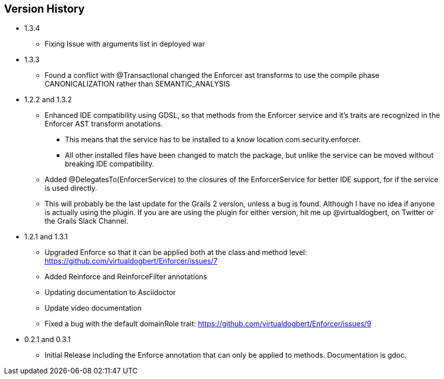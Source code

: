 == Version History

* 1.3.4
** Fixing Issue with arguments list in deployed war
* 1.3.3
** Found a conflict with @Transactional changed the Enforcer ast transforms to use the compile phase CANONICALIZATION rather than SEMANTIC_ANALYSIS
* 1.2.2 and 1.3.2
** Enhanced IDE compatibility using GDSL, so that methods from the Enforcer service and it's traits are recognized in the Enforcer AST transform anotations.
*** This means that the service has to be installed to a know location com.security.enforcer.
*** All other installed files have been changed to match the package, but unlike the service can be moved without breaking IDE compatibility.
** Added @DelegatesTo(EnforcerService) to the closures of the EnforcerService for better IDE support, for if the service is used directly.
** This will probably be the last update for the Grails 2 version, unless a bug is found. Although I have no idea if anyone
is actually using the plugin. If you are are using the plugin for either version, hit me up @virtualdogbert, on Twitter or the Grails Slack Channel.
* 1.2.1 and 1.3.1
** Upgraded Enforce so that it can be applied both at the class and method level: https://github.com/virtualdogbert/Enforcer/issues/7
** Added Reinforce and ReinforceFilter annotations
** Updating documentation to Asciidoctor
** Update video documentation
** Fixed a bug with the default domainRole trait: https://github.com/virtualdogbert/Enforcer/issues/9
* 0.2.1 and 0.3.1
** Initial Release including the Enforce annotation that can only be applied to methods. Documentation is gdoc.
